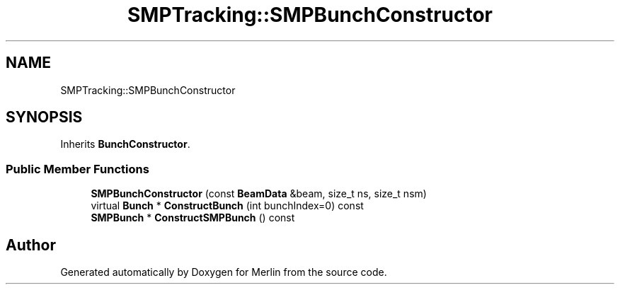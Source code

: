 .TH "SMPTracking::SMPBunchConstructor" 3 "Fri Aug 4 2017" "Version 5.02" "Merlin" \" -*- nroff -*-
.ad l
.nh
.SH NAME
SMPTracking::SMPBunchConstructor
.SH SYNOPSIS
.br
.PP
.PP
Inherits \fBBunchConstructor\fP\&.
.SS "Public Member Functions"

.in +1c
.ti -1c
.RI "\fBSMPBunchConstructor\fP (const \fBBeamData\fP &beam, size_t ns, size_t nsm)"
.br
.ti -1c
.RI "virtual \fBBunch\fP * \fBConstructBunch\fP (int bunchIndex=0) const"
.br
.ti -1c
.RI "\fBSMPBunch\fP * \fBConstructSMPBunch\fP () const"
.br
.in -1c

.SH "Author"
.PP 
Generated automatically by Doxygen for Merlin from the source code\&.
